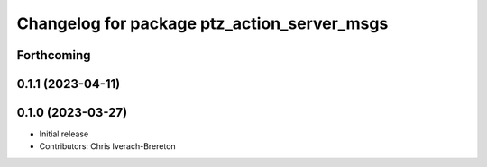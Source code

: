 ^^^^^^^^^^^^^^^^^^^^^^^^^^^^^^^^^^^^^^^^^^^^
Changelog for package ptz_action_server_msgs
^^^^^^^^^^^^^^^^^^^^^^^^^^^^^^^^^^^^^^^^^^^^

Forthcoming
-----------

0.1.1 (2023-04-11)
------------------

0.1.0 (2023-03-27)
------------------
* Initial release
* Contributors: Chris Iverach-Brereton
